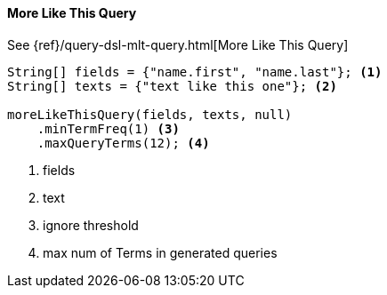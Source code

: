 [[java-query-dsl-mlt-query]]
==== More Like This Query

See {ref}/query-dsl-mlt-query.html[More Like This Query]

["source","java"]
--------------------------------------------------
String[] fields = {"name.first", "name.last"}; <1>
String[] texts = {"text like this one"}; <2>

moreLikeThisQuery(fields, texts, null)
    .minTermFreq(1) <3>
    .maxQueryTerms(12); <4>
--------------------------------------------------
<1> fields
<2> text
<3> ignore threshold
<4> max num of Terms in generated queries

